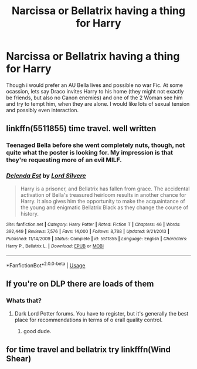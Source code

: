 #+TITLE: Narcissa or Bellatrix having a thing for Harry

* Narcissa or Bellatrix having a thing for Harry
:PROPERTIES:
:Author: Atomstern
:Score: 14
:DateUnix: 1563199485.0
:DateShort: 2019-Jul-15
:FlairText: Request
:END:
Though i would prefer an AU Bella lives and possible no war Fic. At some ocassion, lets say Draco invites Harry to his home (they might not exactly be friends, but also no Canon enemies) and one of the 2 Woman see him and try to tempt him, when they are alone. I would like lots of sexual tension and possibly even interaction.


** linkffn(5511855) time travel. well written
:PROPERTIES:
:Author: Blowback123
:Score: 4
:DateUnix: 1563204824.0
:DateShort: 2019-Jul-15
:END:

*** Teenaged Bella before she went completely nuts, though, not quite what the poster is looking for. My impression is that they're requesting more of an evil MILF.
:PROPERTIES:
:Author: wandererchronicles
:Score: 9
:DateUnix: 1563219192.0
:DateShort: 2019-Jul-16
:END:


*** [[https://www.fanfiction.net/s/5511855/1/][*/Delenda Est/*]] by [[https://www.fanfiction.net/u/116880/Lord-Silvere][/Lord Silvere/]]

#+begin_quote
  Harry is a prisoner, and Bellatrix has fallen from grace. The accidental activation of Bella's treasured heirloom results in another chance for Harry. It also gives him the opportunity to make the acquaintance of the young and enigmatic Bellatrix Black as they change the course of history.
#+end_quote

^{/Site/:} ^{fanfiction.net} ^{*|*} ^{/Category/:} ^{Harry} ^{Potter} ^{*|*} ^{/Rated/:} ^{Fiction} ^{T} ^{*|*} ^{/Chapters/:} ^{46} ^{*|*} ^{/Words/:} ^{392,449} ^{*|*} ^{/Reviews/:} ^{7,576} ^{*|*} ^{/Favs/:} ^{14,000} ^{*|*} ^{/Follows/:} ^{8,788} ^{*|*} ^{/Updated/:} ^{9/21/2013} ^{*|*} ^{/Published/:} ^{11/14/2009} ^{*|*} ^{/Status/:} ^{Complete} ^{*|*} ^{/id/:} ^{5511855} ^{*|*} ^{/Language/:} ^{English} ^{*|*} ^{/Characters/:} ^{Harry} ^{P.,} ^{Bellatrix} ^{L.} ^{*|*} ^{/Download/:} ^{[[http://www.ff2ebook.com/old/ffn-bot/index.php?id=5511855&source=ff&filetype=epub][EPUB]]} ^{or} ^{[[http://www.ff2ebook.com/old/ffn-bot/index.php?id=5511855&source=ff&filetype=mobi][MOBI]]}

--------------

*FanfictionBot*^{2.0.0-beta} | [[https://github.com/tusing/reddit-ffn-bot/wiki/Usage][Usage]]
:PROPERTIES:
:Author: FanfictionBot
:Score: 0
:DateUnix: 1563204833.0
:DateShort: 2019-Jul-15
:END:


** If you're on DLP there are loads of them
:PROPERTIES:
:Author: jaddisin10
:Score: 2
:DateUnix: 1563213099.0
:DateShort: 2019-Jul-15
:END:

*** Whats that?
:PROPERTIES:
:Author: MournivaI
:Score: 1
:DateUnix: 1563228546.0
:DateShort: 2019-Jul-16
:END:

**** Dark Lord Potter forums. You have to register, but it's generally the best place for recommendations in terms of o erall quality control.
:PROPERTIES:
:Author: sfinebyme
:Score: 3
:DateUnix: 1563229955.0
:DateShort: 2019-Jul-16
:END:

***** good dude.
:PROPERTIES:
:Author: Elekarh
:Score: 1
:DateUnix: 1563248876.0
:DateShort: 2019-Jul-16
:END:


** for time travel and bellatrix try linkfffn(Wind Shear)
:PROPERTIES:
:Author: natus92
:Score: 1
:DateUnix: 1563266906.0
:DateShort: 2019-Jul-16
:END:
